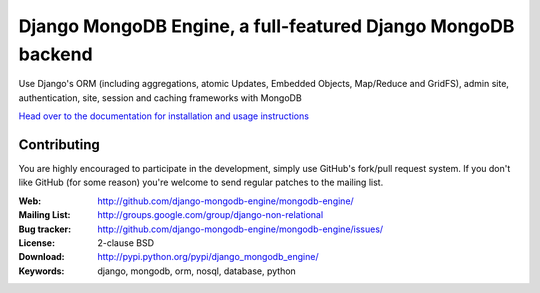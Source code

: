 ===============================================================
 Django MongoDB Engine, a full-featured Django MongoDB backend
===============================================================

Use Django's ORM (including aggregations, atomic Updates, Embedded Objects,
Map/Reduce and GridFS), admin site, authentication, site, session and caching
frameworks with MongoDB

`Head over to the documentation for installation and usage instructions
<http://django-mongodb-engine.github.com/mongodb-engine/>`_

Contributing
============
You are highly encouraged to participate in the development, simply use
GitHub's fork/pull request system.
If you don't like GitHub (for some reason) you're welcome
to send regular patches to the mailing list.

:Web: http://github.com/django-mongodb-engine/mongodb-engine/
:Mailing List: http://groups.google.com/group/django-non-relational
:Bug tracker: http://github.com/django-mongodb-engine/mongodb-engine/issues/
:License: 2-clause BSD
:Download: http://pypi.python.org/pypi/django_mongodb_engine/
:Keywords: django, mongodb, orm, nosql, database, python
